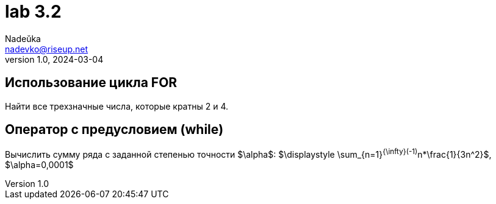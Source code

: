 = lab 3.2
Nadeŭka <nadevko@riseup.net>
v1.0, 2024-03-04

== Использование цикла FOR

Найти все трехзначные числа, которые кратны 2 и 4.

== Оператор с предусловием (while)

Вычислить сумму ряда с заданной степенью точности $\alpha$: $\displaystyle
\sum_{n=1}^{\infty}(-1)^n*\frac{1}{3n^2}$, $\alpha=0,0001$
